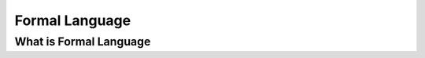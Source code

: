 .. This file is part of the OpenDSA eTextbook project. See
.. http://algoviz.org/OpenDSA for more details.
.. Copyright (c) 2012-2016 by the OpenDSA Project Contributors, and
.. distributed under an MIT open source license.

.. avmetadata::
   :author:John Taylor
   :satisfies: DFA Module
   :topic: Finite Automata


Formal Language
=================================
What is Formal Language
--------------------------------------

.. inlineav:: DFAFrame ff
   :links: AV/PIExample/DFAFrame.css
   :scripts: DataStrucure/FLA/FA.js AV/PIExample/DFAFrame.js DataStructures/PIFrames.js
   :output: show


   


